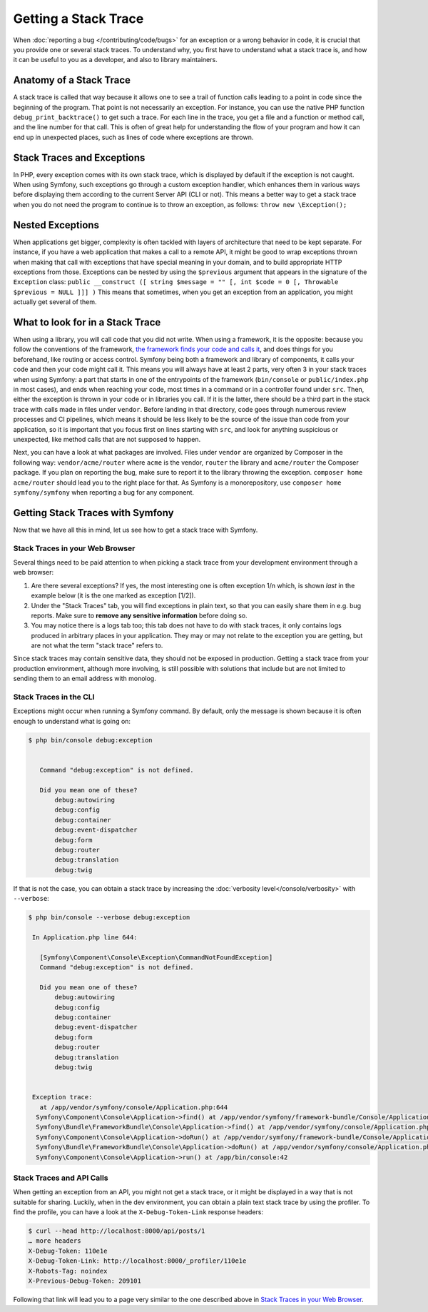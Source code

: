 Getting a Stack Trace
=====================

When :doc:`reporting a bug </contributing/code/bugs>` for an
exception or a wrong behavior in code, it is crucial that you provide
one or several stack traces. To understand why, you first have to
understand what a stack trace is, and how it can be useful to you as a
developer, and also to library maintainers.

Anatomy of a Stack Trace
------------------------

A stack trace is called that way because it allows one to see a trail of
function calls leading to a point in code since the beginning of the
program. That point is not necessarily an exception. For instance, you
can use the native PHP function ``debug_print_backtrace()`` to get such
a trace. For each line in the trace, you get a file and a function or
method call, and the line number for that call. This is often of great
help for understanding the flow of your program and how it can end up in
unexpected places, such as lines of code where exceptions are thrown.

Stack Traces and Exceptions
---------------------------

In PHP, every exception comes with its own stack trace, which is
displayed by default if the exception is not caught. When using Symfony,
such exceptions go through a custom exception handler, which enhances
them in various ways before displaying them according to the current
Server API (CLI or not).
This means a better way to get a stack trace when you do not need the
program to continue is to throw an exception, as follows:
``throw new \Exception();``

Nested Exceptions
-----------------

When applications get bigger, complexity is often tackled with layers of
architecture that need to be kept separate. For instance, if you have a
web application that makes a call to a remote API, it might be good to
wrap exceptions thrown when making that call with exceptions that have
special meaning in your domain, and to build appropriate HTTP exceptions
from those. Exceptions can be nested by using the ``$previous``
argument that appears in the signature of the ``Exception`` class:
``public __construct ([ string $message = "" [, int $code = 0 [, Throwable $previous = NULL ]]] )``
This means that sometimes, when you get an exception from an
application, you might actually get several of them.

What to look for in a Stack Trace
---------------------------------

When using a library, you will call code that you did not write. When
using a framework, it is the opposite: because you follow the
conventions of the framework, `the framework finds your code and calls
it <https://en.wikipedia.org/wiki/Inversion_of_control>`_, and does
things for you beforehand, like routing or access control.
Symfony being both a framework and library of components, it calls your
code and then your code might call it. This means you will always have
at least 2 parts, very often 3 in your stack traces when using Symfony:
a part that starts in one of the entrypoints of the framework
(``bin/console`` or ``public/index.php`` in most cases), and ends when
reaching your code, most times in a command or in a controller found under
``src``. Then, either the exception is thrown in your code or in
libraries you call. If it is the latter, there should be a third part in
the stack trace with calls made in files under ``vendor``. Before
landing in that directory, code goes through numerous review processes
and CI pipelines, which means it should be less likely to be the source
of the issue than code from your application, so it is important that
you focus first on lines starting with ``src``, and look for anything
suspicious or unexpected, like method calls that are not supposed to
happen.

Next, you can have a look at what packages are involved. Files under
``vendor`` are organized by Composer in the following way:
``vendor/acme/router`` where ``acme`` is the vendor, ``router`` the
library and ``acme/router`` the Composer package. If you plan on
reporting the bug, make sure to report it to the library throwing the
exception. ``composer home acme/router`` should lead you to the right
place for that. As Symfony is a monorepository, use ``composer home
symfony/symfony`` when reporting a bug for any component.

Getting Stack Traces with Symfony
---------------------------------

Now that we have all this in mind, let us see how to get a stack trace
with Symfony.

Stack Traces in your Web Browser
~~~~~~~~~~~~~~~~~~~~~~~~~~~~~~~~

Several things need to be paid attention to when picking a stack trace
from your development environment through a web browser:

1. Are there several exceptions? If yes, the most interesting one is
   often exception 1/n which, is shown *last* in the example below (it
   is the one marked as exception [1/2]).
2. Under the "Stack Traces" tab, you will find exceptions in plain
   text, so that you can easily share them in e.g. bug reports. Make
   sure to **remove any sensitive information** before doing so.
3. You may notice there is a logs tab too; this tab does not have to do
   with stack traces, it only contains logs produced in arbitrary places
   in your application. They may or may not relate to the exception you
   are getting, but are not what the term "stack trace" refers to.

.. image:: /_images/contributing/code/stack-trace.gif
   :align: center
   :class: with-browser

Since stack traces may contain sensitive data, they should not be
exposed in production. Getting a stack trace from your production
environment, although more involving, is still possible with solutions
that include but are not limited to sending them to an email address
with monolog.

Stack Traces in the CLI
~~~~~~~~~~~~~~~~~~~~~~~

Exceptions might occur when running a Symfony command. By default, only
the message is shown because it is often enough to understand what is
going on:

.. code-block:: terminal

   $ php bin/console debug:exception


      Command "debug:exception" is not defined.

      Did you mean one of these?
          debug:autowiring
          debug:config
          debug:container
          debug:event-dispatcher
          debug:form
          debug:router
          debug:translation
          debug:twig


If that is not the case, you can obtain a stack trace by increasing the
:doc:`verbosity level</console/verbosity>` with ``--verbose``:

.. code-block:: terminal

   $ php bin/console --verbose debug:exception

    In Application.php line 644:

      [Symfony\Component\Console\Exception\CommandNotFoundException]
      Command "debug:exception" is not defined.

      Did you mean one of these?
          debug:autowiring
          debug:config
          debug:container
          debug:event-dispatcher
          debug:form
          debug:router
          debug:translation
          debug:twig


    Exception trace:
      at /app/vendor/symfony/console/Application.php:644
     Symfony\Component\Console\Application->find() at /app/vendor/symfony/framework-bundle/Console/Application.php:116
     Symfony\Bundle\FrameworkBundle\Console\Application->find() at /app/vendor/symfony/console/Application.php:228
     Symfony\Component\Console\Application->doRun() at /app/vendor/symfony/framework-bundle/Console/Application.php:82
     Symfony\Bundle\FrameworkBundle\Console\Application->doRun() at /app/vendor/symfony/console/Application.php:140
     Symfony\Component\Console\Application->run() at /app/bin/console:42

Stack Traces and API Calls
~~~~~~~~~~~~~~~~~~~~~~~~~~

When getting an exception from an API, you might not get a stack trace,
or it might be displayed in a way that is not suitable for sharing.
Luckily, when in the dev environment, you can obtain a plain text stack
trace by using the profiler. To find the profile, you can have a look
at the ``X-Debug-Token-Link`` response headers:

.. code-block:: terminal

    $ curl --head http://localhost:8000/api/posts/1
    … more headers
    X-Debug-Token: 110e1e
    X-Debug-Token-Link: http://localhost:8000/_profiler/110e1e
    X-Robots-Tag: noindex
    X-Previous-Debug-Token: 209101

Following that link will lead you to a page very similar to the one
described above in `Stack Traces in your Web Browser`_.
